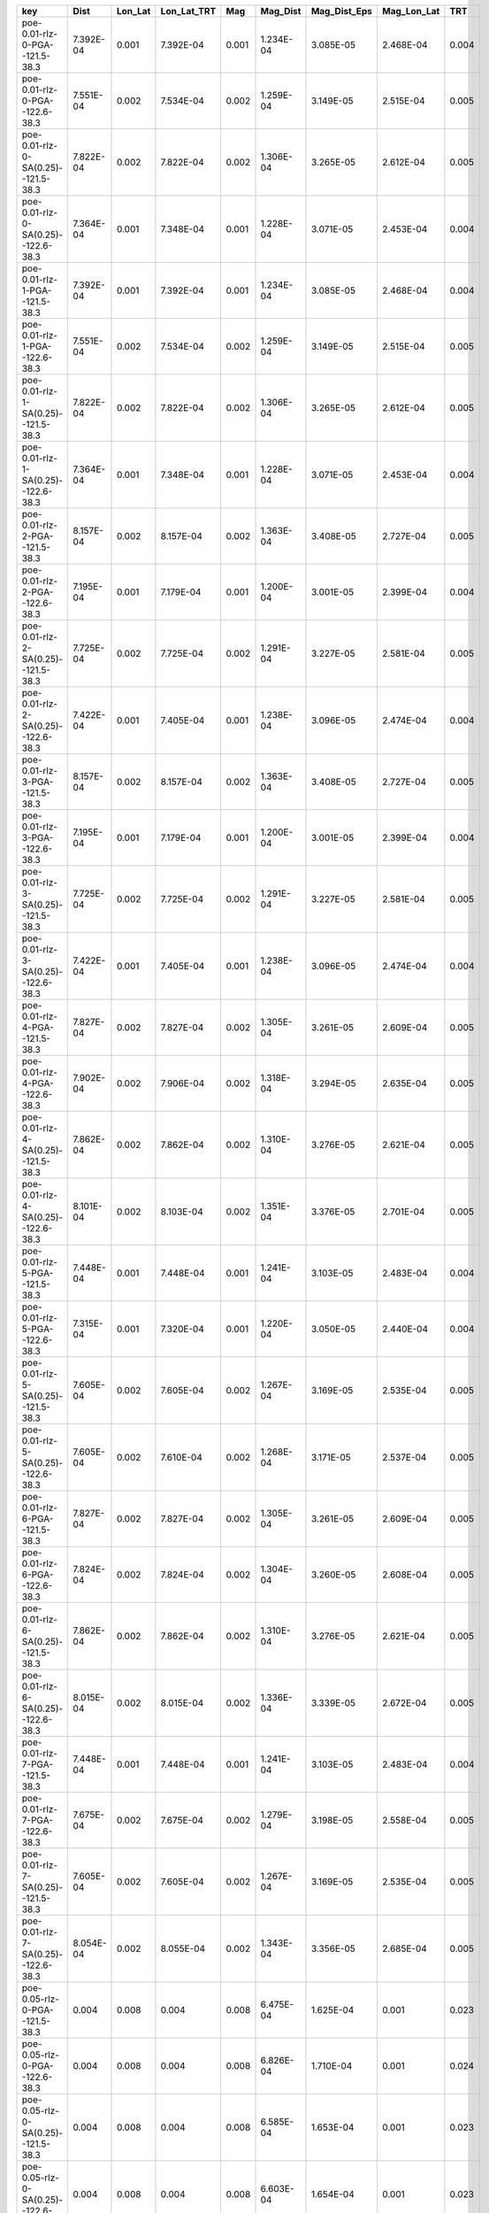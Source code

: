 =================================== ========= ======= =========== ===== ========= ============ =========== =====
key                                 Dist      Lon_Lat Lon_Lat_TRT Mag   Mag_Dist  Mag_Dist_Eps Mag_Lon_Lat TRT  
=================================== ========= ======= =========== ===== ========= ============ =========== =====
poe-0.01-rlz-0-PGA--121.5-38.3      7.392E-04 0.001   7.392E-04   0.001 1.234E-04 3.085E-05    2.468E-04   0.004
poe-0.01-rlz-0-PGA--122.6-38.3      7.551E-04 0.002   7.534E-04   0.002 1.259E-04 3.149E-05    2.515E-04   0.005
poe-0.01-rlz-0-SA(0.25)--121.5-38.3 7.822E-04 0.002   7.822E-04   0.002 1.306E-04 3.265E-05    2.612E-04   0.005
poe-0.01-rlz-0-SA(0.25)--122.6-38.3 7.364E-04 0.001   7.348E-04   0.001 1.228E-04 3.071E-05    2.453E-04   0.004
poe-0.01-rlz-1-PGA--121.5-38.3      7.392E-04 0.001   7.392E-04   0.001 1.234E-04 3.085E-05    2.468E-04   0.004
poe-0.01-rlz-1-PGA--122.6-38.3      7.551E-04 0.002   7.534E-04   0.002 1.259E-04 3.149E-05    2.515E-04   0.005
poe-0.01-rlz-1-SA(0.25)--121.5-38.3 7.822E-04 0.002   7.822E-04   0.002 1.306E-04 3.265E-05    2.612E-04   0.005
poe-0.01-rlz-1-SA(0.25)--122.6-38.3 7.364E-04 0.001   7.348E-04   0.001 1.228E-04 3.071E-05    2.453E-04   0.004
poe-0.01-rlz-2-PGA--121.5-38.3      8.157E-04 0.002   8.157E-04   0.002 1.363E-04 3.408E-05    2.727E-04   0.005
poe-0.01-rlz-2-PGA--122.6-38.3      7.195E-04 0.001   7.179E-04   0.001 1.200E-04 3.001E-05    2.399E-04   0.004
poe-0.01-rlz-2-SA(0.25)--121.5-38.3 7.725E-04 0.002   7.725E-04   0.002 1.291E-04 3.227E-05    2.581E-04   0.005
poe-0.01-rlz-2-SA(0.25)--122.6-38.3 7.422E-04 0.001   7.405E-04   0.001 1.238E-04 3.096E-05    2.474E-04   0.004
poe-0.01-rlz-3-PGA--121.5-38.3      8.157E-04 0.002   8.157E-04   0.002 1.363E-04 3.408E-05    2.727E-04   0.005
poe-0.01-rlz-3-PGA--122.6-38.3      7.195E-04 0.001   7.179E-04   0.001 1.200E-04 3.001E-05    2.399E-04   0.004
poe-0.01-rlz-3-SA(0.25)--121.5-38.3 7.725E-04 0.002   7.725E-04   0.002 1.291E-04 3.227E-05    2.581E-04   0.005
poe-0.01-rlz-3-SA(0.25)--122.6-38.3 7.422E-04 0.001   7.405E-04   0.001 1.238E-04 3.096E-05    2.474E-04   0.004
poe-0.01-rlz-4-PGA--121.5-38.3      7.827E-04 0.002   7.827E-04   0.002 1.305E-04 3.261E-05    2.609E-04   0.005
poe-0.01-rlz-4-PGA--122.6-38.3      7.902E-04 0.002   7.906E-04   0.002 1.318E-04 3.294E-05    2.635E-04   0.005
poe-0.01-rlz-4-SA(0.25)--121.5-38.3 7.862E-04 0.002   7.862E-04   0.002 1.310E-04 3.276E-05    2.621E-04   0.005
poe-0.01-rlz-4-SA(0.25)--122.6-38.3 8.101E-04 0.002   8.103E-04   0.002 1.351E-04 3.376E-05    2.701E-04   0.005
poe-0.01-rlz-5-PGA--121.5-38.3      7.448E-04 0.001   7.448E-04   0.001 1.241E-04 3.103E-05    2.483E-04   0.004
poe-0.01-rlz-5-PGA--122.6-38.3      7.315E-04 0.001   7.320E-04   0.001 1.220E-04 3.050E-05    2.440E-04   0.004
poe-0.01-rlz-5-SA(0.25)--121.5-38.3 7.605E-04 0.002   7.605E-04   0.002 1.267E-04 3.169E-05    2.535E-04   0.005
poe-0.01-rlz-5-SA(0.25)--122.6-38.3 7.605E-04 0.002   7.610E-04   0.002 1.268E-04 3.171E-05    2.537E-04   0.005
poe-0.01-rlz-6-PGA--121.5-38.3      7.827E-04 0.002   7.827E-04   0.002 1.305E-04 3.261E-05    2.609E-04   0.005
poe-0.01-rlz-6-PGA--122.6-38.3      7.824E-04 0.002   7.824E-04   0.002 1.304E-04 3.260E-05    2.608E-04   0.005
poe-0.01-rlz-6-SA(0.25)--121.5-38.3 7.862E-04 0.002   7.862E-04   0.002 1.310E-04 3.276E-05    2.621E-04   0.005
poe-0.01-rlz-6-SA(0.25)--122.6-38.3 8.015E-04 0.002   8.015E-04   0.002 1.336E-04 3.339E-05    2.672E-04   0.005
poe-0.01-rlz-7-PGA--121.5-38.3      7.448E-04 0.001   7.448E-04   0.001 1.241E-04 3.103E-05    2.483E-04   0.004
poe-0.01-rlz-7-PGA--122.6-38.3      7.675E-04 0.002   7.675E-04   0.002 1.279E-04 3.198E-05    2.558E-04   0.005
poe-0.01-rlz-7-SA(0.25)--121.5-38.3 7.605E-04 0.002   7.605E-04   0.002 1.267E-04 3.169E-05    2.535E-04   0.005
poe-0.01-rlz-7-SA(0.25)--122.6-38.3 8.054E-04 0.002   8.055E-04   0.002 1.343E-04 3.356E-05    2.685E-04   0.005
poe-0.05-rlz-0-PGA--121.5-38.3      0.004     0.008   0.004       0.008 6.475E-04 1.625E-04    0.001       0.023
poe-0.05-rlz-0-PGA--122.6-38.3      0.004     0.008   0.004       0.008 6.826E-04 1.710E-04    0.001       0.024
poe-0.05-rlz-0-SA(0.25)--121.5-38.3 0.004     0.008   0.004       0.008 6.585E-04 1.653E-04    0.001       0.023
poe-0.05-rlz-0-SA(0.25)--122.6-38.3 0.004     0.008   0.004       0.008 6.603E-04 1.654E-04    0.001       0.023
poe-0.05-rlz-1-PGA--121.5-38.3      0.004     0.008   0.004       0.008 6.475E-04 1.625E-04    0.001       0.023
poe-0.05-rlz-1-PGA--122.6-38.3      0.004     0.008   0.004       0.008 6.826E-04 1.710E-04    0.001       0.024
poe-0.05-rlz-1-SA(0.25)--121.5-38.3 0.004     0.008   0.004       0.008 6.585E-04 1.653E-04    0.001       0.023
poe-0.05-rlz-1-SA(0.25)--122.6-38.3 0.004     0.008   0.004       0.008 6.603E-04 1.654E-04    0.001       0.023
poe-0.05-rlz-2-PGA--121.5-38.3      0.004     0.008   0.004       0.008 6.597E-04 1.653E-04    0.001       0.023
poe-0.05-rlz-2-PGA--122.6-38.3      0.004     0.008   0.004       0.008 6.684E-04 1.673E-04    0.001       0.024
poe-0.05-rlz-2-SA(0.25)--121.5-38.3 0.004     0.008   0.004       0.008 6.963E-04 1.745E-04    0.001       0.025
poe-0.05-rlz-2-SA(0.25)--122.6-38.3 0.004     0.008   0.004       0.008 6.613E-04 1.656E-04    0.001       0.023
poe-0.05-rlz-3-PGA--121.5-38.3      0.004     0.008   0.004       0.008 6.597E-04 1.653E-04    0.001       0.023
poe-0.05-rlz-3-PGA--122.6-38.3      0.004     0.008   0.004       0.008 6.684E-04 1.673E-04    0.001       0.024
poe-0.05-rlz-3-SA(0.25)--121.5-38.3 0.004     0.008   0.004       0.008 6.963E-04 1.745E-04    0.001       0.025
poe-0.05-rlz-3-SA(0.25)--122.6-38.3 0.004     0.008   0.004       0.008 6.613E-04 1.656E-04    0.001       0.023
poe-0.05-rlz-4-PGA--121.5-38.3      0.004     0.008   0.004       0.008 6.924E-04 1.748E-04    0.001       0.025
poe-0.05-rlz-4-PGA--122.6-38.3      0.004     0.008   0.004       0.008 6.657E-04 1.675E-04    0.001       0.024
poe-0.05-rlz-4-SA(0.25)--121.5-38.3 0.004     0.008   0.004       0.008 6.840E-04 1.726E-04    0.001       0.025
poe-0.05-rlz-4-SA(0.25)--122.6-38.3 0.004     0.008   0.004       0.008 6.679E-04 1.681E-04    0.001       0.024
poe-0.05-rlz-5-PGA--121.5-38.3      0.004     0.008   0.004       0.008 6.719E-04 1.696E-04    0.001       0.024
poe-0.05-rlz-5-PGA--122.6-38.3      0.004     0.008   0.004       0.008 6.575E-04 1.654E-04    0.001       0.024
poe-0.05-rlz-5-SA(0.25)--121.5-38.3 0.004     0.008   0.004       0.008 6.909E-04 1.744E-04    0.001       0.025
poe-0.05-rlz-5-SA(0.25)--122.6-38.3 0.004     0.008   0.004       0.008 6.759E-04 1.700E-04    0.001       0.024
poe-0.05-rlz-6-PGA--121.5-38.3      0.004     0.008   0.004       0.008 6.919E-04 1.747E-04    0.001       0.025
poe-0.05-rlz-6-PGA--122.6-38.3      0.004     0.008   0.004       0.008 6.792E-04 1.713E-04    0.001       0.024
poe-0.05-rlz-6-SA(0.25)--121.5-38.3 0.004     0.008   0.004       0.008 6.843E-04 1.727E-04    0.001       0.025
poe-0.05-rlz-6-SA(0.25)--122.6-38.3 0.004     0.008   0.004       0.008 6.856E-04 1.729E-04    0.001       0.025
poe-0.05-rlz-7-PGA--121.5-38.3      0.004     0.008   0.004       0.008 6.727E-04 1.698E-04    0.001       0.024
poe-0.05-rlz-7-PGA--122.6-38.3      0.004     0.008   0.004       0.008 6.775E-04 1.708E-04    0.001       0.024
poe-0.05-rlz-7-SA(0.25)--121.5-38.3 0.004     0.008   0.004       0.008 6.905E-04 1.743E-04    0.001       0.025
poe-0.05-rlz-7-SA(0.25)--122.6-38.3 0.004     0.008   0.004       0.008 6.819E-04 1.719E-04    0.001       0.025
=================================== ========= ======= =========== ===== ========= ============ =========== =====